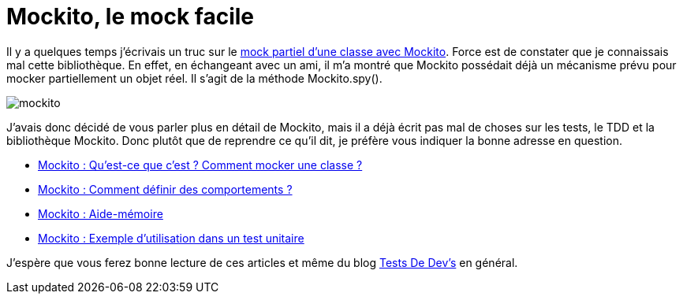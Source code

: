 = Mockito, le mock facile
:hp-tags: java,mockito,tdd
:published_at: 2013-11-12


Il y a quelques temps j’écrivais un truc sur le link:/2013/05/05/Mockito-on-peut-aussi-mocker-partiellement.html[mock partiel d’une classe avec Mockito]. Force est de constater que je connaissais mal cette bibliothèque. En effet, en échangeant avec un ami, il m’a montré que Mockito possédait déjà un mécanisme prévu pour mocker partiellement un objet réel. Il s’agit de la méthode Mockito.spy().

image::/images/2013/11/mockito.jpg[align="center"]

J’avais donc décidé de vous parler plus en détail de Mockito, mais il a déjà écrit pas mal de choses sur les tests, le TDD et la bibliothèque Mockito. Donc plutôt que de reprendre ce qu’il dit, je préfère vous indiquer la bonne adresse en question.

* http://tddev.wordpress.com/2013/10/16/mockito-introduction/[Mockito : Qu’est-ce que c’est ? Comment mocker une classe ?]
* http://tddev.wordpress.com/2013/10/06/mockito-definir-les-comportements/[Mockito : Comment définir des comportements ?]
* http://tddev.wordpress.com/2013/10/19/mockito-aide-memoire/[Mockito : Aide-mémoire]
* http://tddev.wordpress.com/2013/10/16/mockito-exemple-dutilisation-de-mockito-dans-un-test-unitaire/[Mockito : Exemple d’utilisation dans un test unitaire]

J’espère que vous ferez bonne lecture de ces articles et même du blog http://tddev.wordpress.com/[Tests De Dev’s] en général.